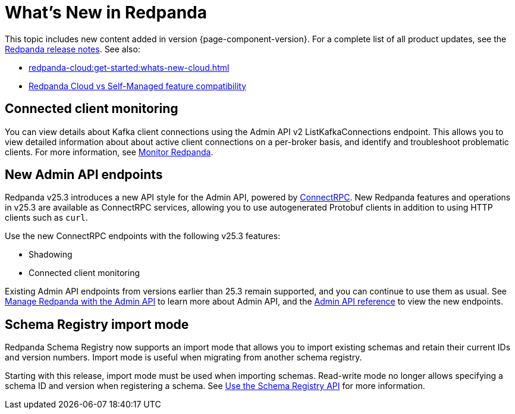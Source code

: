 = What's New in Redpanda
:description: Summary of new features and updates in this Redpanda release.
:page-aliases: get-started:whats-new-233.adoc, get-started:whats-new-241.adoc, get-started:whats-new.adoc

This topic includes new content added in version {page-component-version}. For a complete list of all product updates, see the https://github.com/redpanda-data/redpanda/releases/[Redpanda release notes^]. See also:

* xref:redpanda-cloud:get-started:whats-new-cloud.adoc[]
* xref:redpanda-cloud:get-started:cloud-overview.adoc#redpanda-cloud-vs-self-managed-feature-compatibility[Redpanda Cloud vs Self-Managed feature compatibility]

== Connected client monitoring

You can view details about Kafka client connections using the Admin API v2 ListKafkaConnections endpoint. This allows you to view detailed information about about active client connections on a per-broker basis, and identify and troubleshoot problematic clients. For more information, see xref:manage:monitoring.adoc#identify-high-throughput-clients[Monitor Redpanda].

== New Admin API endpoints 

Redpanda v25.3 introduces a new API style for the Admin API, powered by https://connectrpc.com/docs/introduction[ConnectRPC]. New Redpanda features and operations in v25.3 are available as ConnectRPC services, allowing you to use autogenerated Protobuf clients in addition to using HTTP clients such as `curl`. 

Use the new ConnectRPC endpoints with the following v25.3 features:

* Shadowing
* Connected client monitoring

Existing Admin API endpoints from versions earlier than 25.3 remain supported, and you can continue to use them as usual. See xref:manage:use-admin-api.adoc[Manage Redpanda with the Admin API] to learn more about Admin API, and the link:/api/doc/admin/v2/[Admin API reference] to view the new endpoints.

== Schema Registry import mode

Redpanda Schema Registry now supports an import mode that allows you to import existing schemas and retain their current IDs and version numbers. Import mode is useful when migrating from another schema registry. 

Starting with this release, import mode must be used when importing schemas. Read-write mode no longer allows specifying a schema ID and version when registering a schema.
See xref:manage:schema-reg/schema-reg-api.adoc#set-schema-registry-mode[Use the Schema Registry API] for more information.
